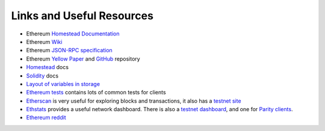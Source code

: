 Links and Useful Resources
==========================

- Ethereum `Homestead Documentation <https://ethereum-homestead.readthedocs.io/en/latest/>`_
- Ethereum `Wiki <https://github.com/ethereum/wiki/wiki>`_
- Ethereum `JSON-RPC specification <https://github.com/ethereum/wiki/wiki/JSON-RPC>`_
- Ethereum `Yellow Paper <gavwood.com/paper.pdf>`_ and
  `GitHub <https://github.com/ethereum/yellowpaper>`_ repository
- `Homestead <https://ethereum-homestead.readthedocs.org/en/latest/>`_ docs
- `Solidity <http://solidity.readthedocs.io/en/develop/>`_ docs
- `Layout of variables in storage <http://solidity.readthedocs.io/en/latest/miscellaneous.html#layout-of-state-variables-in-storage>`_
- `Ethereum tests <https://github.com/ethereum/tests>`_ contains lots of common tests for clients
- `Etherscan <https://etherscan.io>`_ is very useful for exploring blocks and transactions, it also
  has a `testnet site <https://testnet.etherscan.io>`_
- `Ethstats <https://ethstats.net/>`_ provides a useful network dashboard. There is also a
  `testnet dashboard <http://morden.io/>`_, and one for `Parity clients <https://stats.parity.io/>`_.
- `Ethereum reddit <https://www.reddit.com/r/ethereum/>`_
